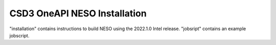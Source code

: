 CSD3 OneAPI NESO Installation
=============================

"installation" contains instructions to build NESO using the 2022.1.0 Intel release.
"jobsript" contains an example jobscript.


